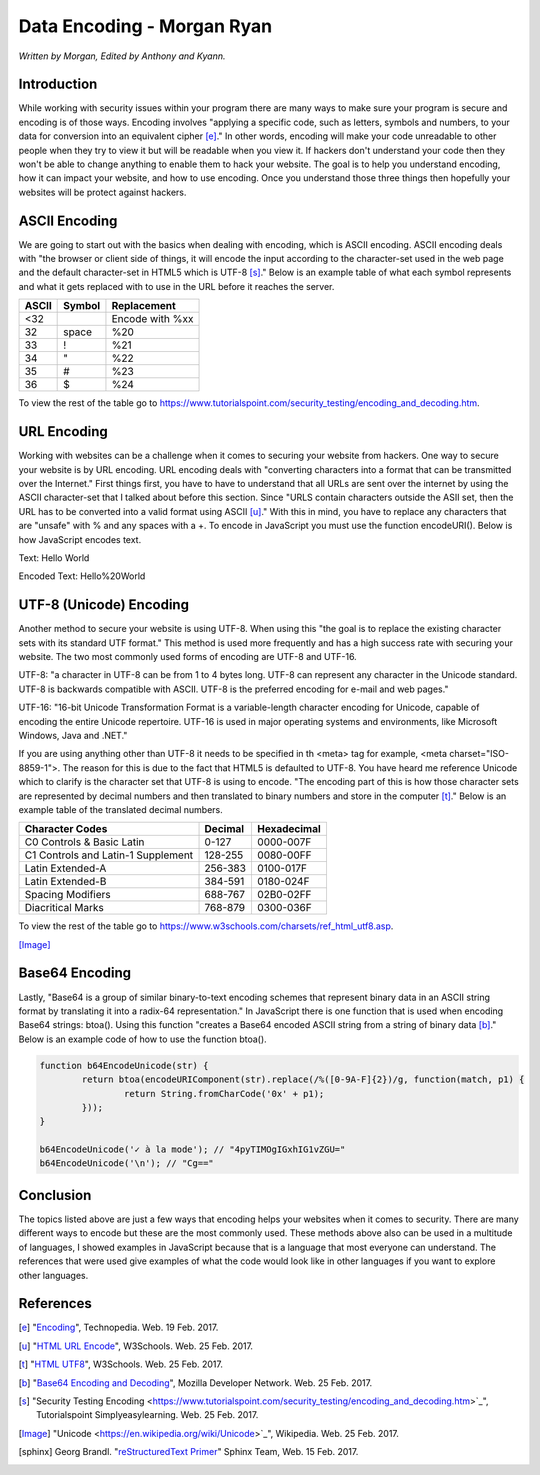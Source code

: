 Data Encoding - Morgan Ryan
=============

*Written by Morgan, Edited by Anthony and Kyann.*

Introduction
------------

While working with security issues within your program there are many ways to make sure your program is secure and encoding is of those ways. Encoding involves "applying a specific code, such as letters, symbols and numbers, to your data for conversion into an equivalent cipher [e]_." 
In other words, encoding will make your code unreadable to other people when they try to view it but will be readable when you view it. If hackers don't understand your code then they won't be able to change anything to enable them to hack your website. 
The goal is to help you understand encoding, how it can impact your website, and how to use encoding. Once you understand those three things then hopefully your websites will be protect against hackers.


ASCII Encoding
--------------

We are going to start out with the basics when dealing with encoding, which is ASCII encoding. ASCII encoding deals with "the browser or client side of things, it will encode the input according to the character-set used in the web page and the default character-set in HTML5 which is UTF-8 [s]_."
Below is an example table of what each symbol represents and what it gets replaced with to use in the URL before it reaches the server.

+----------+------------+--------------------------------+
| ASCII    | Symbol     | Replacement                    | 
+==========+============+================================+
| <32      |            | Encode with %xx                |
+----------+------------+--------------------------------+
| 32       | space      | %20                            |          
+----------+------------+--------------------------------+
| 33       | !          | %21                            |          
+----------+------------+--------------------------------+
| 34       | "          | %22                            |          
+----------+------------+--------------------------------+
| 35       | #          | %23                            |          
+----------+------------+--------------------------------+
| 36       | $          | %24                            |          
+----------+------------+--------------------------------+

   
To view the rest of the table go to https://www.tutorialspoint.com/security_testing/encoding_and_decoding.htm.

URL Encoding
------------

Working with websites can be a challenge when it comes to securing your website from hackers. One way to secure your website is by URL encoding. URL encoding deals with "converting characters into a format that can be transmitted over the Internet."
First things first, you have to have to understand that all URLs are sent over the internet by using the ASCII character-set that I talked about before this section.  Since "URLS contain characters outside the ASII set, then the URL has to be converted into a valid format using ASCII [u]_." 
With this in mind, you have to replace any characters that are "unsafe" with % and any spaces with a +. To encode in JavaScript you must use the function encodeURI(). Below is how JavaScript encodes text.

Text:  Hello World

Encoded Text:  Hello%20World

UTF-8 (Unicode) Encoding
------------------------

Another method to secure your website is using UTF-8. When using this "the goal is to replace the existing character sets with its standard UTF format." This method is used more frequently and has a high success rate with securing your website. The two most commonly used forms of encoding are UTF-8 and UTF-16.

UTF-8: "a character in UTF-8 can be from 1 to 4 bytes long. UTF-8 can represent any character in the Unicode standard. UTF-8 is backwards compatible with ASCII. UTF-8 is the preferred encoding for e-mail and web pages."

UTF-16: "16-bit Unicode Transformation Format is a variable-length character encoding for Unicode, capable of encoding the entire Unicode repertoire. UTF-16 is used in major operating systems and environments, like Microsoft Windows, Java and .NET."

If you are using anything other than UTF-8 it needs to be specified in th <meta> tag for example, <meta charset="ISO-8859-1">. The reason for this is due to the fact that HTML5 is defaulted to UTF-8. You have heard me reference Unicode which to clarify is the character set that UTF-8 is using to encode. 
"The encoding part of this is how those character sets are represented by decimal numbers and then translated to binary numbers and store in the computer [t]_." Below is an example table of the translated decimal numbers.

+------------------------------------+------------+---------------+
| Character Codes  		     | Decimal    | Hexadecimal   | 
+====================================+============+===============+
| C0 Controls & Basic Latin          |  0-127     | 0000-007F     |
+------------------------------------+------------+---------------+
| C1 Controls and Latin-1 Supplement |  128-255   | 0080-00FF     |       
+------------------------------------+------------+---------------+
| Latin Extended-A                   |  256-383   | 0100-017F     |          
+------------------------------------+------------+---------------+
| Latin Extended-B                   | 384-591    | 0180-024F     |          
+------------------------------------+------------+---------------+
| Spacing Modifiers                  | 688-767    | 02B0-02FF     |          
+------------------------------------+------------+---------------+
| Diacritical Marks                  | 768-879    | 0300-036F     |          
+------------------------------------+------------+---------------+

   
To view the rest of the table go to https://www.w3schools.com/charsets/ref_html_utf8.asp.

.. image :: Unicode.png
   :height: 400px
   :width: 400px
   :align: center
[Image]_

Base64 Encoding
---------------

Lastly, "Base64 is a group of similar binary-to-text encoding schemes that represent binary data in an ASCII string format by translating it into a radix-64 representation." 
In JavaScript there is one function that is used when encoding Base64 strings: btoa(). Using this function "creates a Base64 encoded ASCII string from a string of binary data [b]_." Below is an example code of how to use the function btoa().

.. code-block:: plain

	 function b64EncodeUnicode(str) {
		 return btoa(encodeURIComponent(str).replace(/%([0-9A-F]{2})/g, function(match, p1) {
			 return String.fromCharCode('0x' + p1);
		 }));
	 }

	 b64EncodeUnicode('✓ à la mode'); // "4pyTIMOgIGxhIG1vZGU="
	 b64EncodeUnicode('\n'); // "Cg=="


Conclusion
----------

The topics listed above are just a few ways that encoding helps your websites when it comes to security. There are many different ways to encode but these are the most commonly used. 
These methods above also can be used in a multitude of languages, I showed examples in JavaScript because that is a language that most everyone can understand. The references that were used give examples of what the code would look like in other languages if you want to explore other languages.
	
References
-----------
.. [e]	"`Encoding <https://www.techopedia.com/definition/948/encoding Techopedia>`_", Technopedia. Web. 19 Feb. 2017.

.. [u]	"`HTML URL Encode <https://www.w3schools.com/tags/ref_urlencode.asp>`_", W3Schools. Web. 25 Feb. 2017.

.. [t]	"`HTML UTF8 <https://www.w3schools.com/charsets/ref_html_utf8.asp>`_", W3Schools. Web. 25 Feb. 2017.

.. [b]	"`Base64 Encoding and Decoding <https://developer.mozilla.org/en-US/docs/Web/API/WindowBase64/Base64_encoding_and_decoding>`_", Mozilla Developer Network. Web. 25 Feb. 2017.

.. [s]	"Security Testing Encoding <https://www.tutorialspoint.com/security_testing/encoding_and_decoding.htm>`_", Tutorialspoint Simplyeasylearning. Web. 25 Feb. 2017.

.. [Image] "Unicode <https://en.wikipedia.org/wiki/Unicode>`_", Wikipedia. Web. 25 Feb. 2017.

.. [sphinx]	Georg Brandl. "`reStructuredText Primer <http://www.sphinx-doc.org/en/stable/rest.html>`_" Sphinx Team, Web. 15 Feb. 2017.

